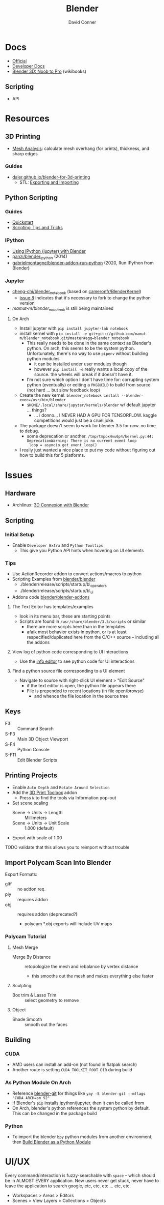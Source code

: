 :PROPERTIES:
:ID:       b3826464-5132-4a77-9707-93a72bd1d4a3
:END:

#+TITLE:     Blender
#+AUTHOR:    David Conner
#+EMAIL:     noreply@te.xel.io
#+DESCRIPTION: notes

* Docs
+ [[https://docs.blender.org/][Official]]
+ [[https://developer.blender.org/tag/documentation/][Developer Docs]]
+ [[https://en.wikibooks.org/wiki/Blender_3D:_Noob_to_Pro][Blender 3D: Noob to Pro]] (wikibooks)


** Scripting
+ API

* Resources
** 3D Printing
+ [[https://docs.blender.org/manual/en/latest/modeling/meshes/mesh_analysis.html][Mesh Analysis]]: calculate mesh overhang (for prints), thickness, and sharp
  edges

*** Guides
+ [[https://daler.github.io/blender-for-3d-printing/contents.html][daler.github.io/blender-for-3d-printing]]
  - STL: [[https://daler.github.io/blender-for-3d-printing/printing/export-stl.html][Exporting and Importing]]
** Python Scripting
*** Guides
+ [[https://docs.blender.org/api/current/info_quickstart.html][Quickstart]]
+ [[https://docs.blender.org/api/current/info_tips_and_tricks.html][Scripting Tips and Tricks]]

*** IPython
+ [[https://www.blendernation.com/2014/11/24/using-ipython-with-blender/][Using IPython (jupyter) with Blender]]
+ [[https://github.com/panzi/blender_ipython][panzi/blender_ipython]] (2014)
+ [[https://github.com/gabrielmontagne/blender-addon-run-ipython][gabrielmontagne/blender-addon-run-python]] (2020, Run IPython from Blender)

*** Jupyter

+ [[https://github.com/cheng-chi/blender_notebook][cheng-chi/blender_notebook]] (based on [[https://github.com/cameronfr/BlenderKernel][cameronfr/BlenderKernel]])
  - [[https://github.com/cheng-chi/blender_notebook/issues/8][issue 8]] indicates that it's necessary to fork to change the python version
+ [[ https://github.com/mamut-m/blender_notebook][mamut-m/blender_notebook]] is still being maintained

**** On Arch
+ Install jupyter with =pip install jupyter-lab notebook=
+ install kernel with =pip install -e git+git://github.com/mamut-m/blender_notebook.git@master#egg=blender_notebook=
  - This really needs to be done in the same context as Blender's python. On
    arch, this seems to be the system python. Unfortunately, there's no way to
    use =pipenv= without building python modules
    - it can be installed under user modules though
    - however =pip install -e= really wants a local copy of the source. the
      wheels will break if it doesn't have it.
  - I'm not sure which option I don't have time for: corrupting system python
    (eventually) or editing a =PKGBUILD= to build from source (not hard ... but
    slow feedback loop)
+ Create the new kernel: =blender_notebook install --blender-exec=/usr/bin/blender=
  - =$HOME/.local/share/jupyter/kernels/blender= w/ default jupyter ... things?
    - ... i donno... I NEVER HAD A GPU FOR TENSORFLOW. kaggle competitions would
      just be a cruel joke.
+ The package doesn't seem to work for blender 3.5 for now. no time to debug.
  - some deprecation or another. =/tmp/tmpox4vu6p4/kernel.py:44: DeprecationWarning: There is no current event loop
    loop = asyncio.get_event_loop()=
+ I really just wanted a nice place to put my code without figuring out how to
  build this for 5 platforms.

* Issues
** Hardware
+ Archlinux: [[https://wiki.archlinux.org/title/3D_Mouse][3D Connexion with Blender]]

** Scripting
*** Initial Setup
+ Enable =Developer Extra= and =Python Tooltips=
  - This give you Python API hints when hovering on UI elements

*** Tips
+ Use ActionRecorder addon to convert actions/macros to python
+ Scripting Examples from [[github:blender/blender][blender/blender]]
  - ./blender/release/scripts/startup/bl_operators
  - ./blender/release/scripts/startup/bl_ui
+ Addons code [[github:blender/blender-addons][blender/blender-addons]]

**** The Text Editor has templates/examples
+ look in its menu bar, these are starting points
+ Scripts are found in =/usr/share/blender/3.5/scripts= or similar
  - there are more scripts here than in the templates
  - afaik most behavior exists in python, or is at least respecified/duplicated
    here from the C/C++ source -- including all the addons

**** View log of python code corresponding to UI Interactions
+ Use the [[https://docs.blender.org/manual/en/latest/editors/info_editor.html][info editor]] to see python code for UI interactions

**** Find a python source file corresponding to a UI element
+ Navigate to source with right-click UI element > "Edit Source"
  - if the text editor is open, the python file appears there
  - File is prepended to recent locations (in file open/browse)
    - and whence the file location in the source tree

** Keys
+ F3 :: Command Search
+ S-F3 :: Main 3D Object Viewport
+ S-F4 :: Python Console
+ S-F11 :: Edit Blender Scripts

** Printing Projects
+ Enable =Auto Depth= and =Rotate Around Selection=
+ Add the [[https://all3dp.com/blender-3d-print-toolbox-simply-explained/][3D Print Toolbox]] addon
  - Press =N= to find the tools via Information pop-out
+ Set scene scaling
  - Scene -> Units -> Length :: Millimeters
  - Scene -> Units -> Unit Scale :: 1.000 (default)
+ Export with scale of 1.00

**** TODO validate that this allows you to reimport without trouble

** Import Polycam Scan Into Blender

Export Formats:

+ gltf :: no addon req.
+ ply :: requires addon
+ obj :: requires addon (deprecated?)
  - polycam *.obj exports will include UV maps

*** Polycam Tutorial
**** Mesh Merge
+ Merge By Distance :: retopologize the mesh and rebalance by vertex distance
  - this smooths out the mesh and makes everything else faster

**** Sculpting
+ Box trim & Lasso Trim :: select geometry to remove

**** Object
+ Shade Smooth :: smooth out the faces

** Building

*** CUDA
+ AMD users can install an add-on (not found in flatpak search)
+ Another route is setting =CUDA_TOOLKIT_ROOT_DIR= during build

*** As Python Module On Arch
+ Reference [[https://aur.archlinux.org/packages/blender-git][blender-git]] for things like =yay -S blender-git --mflags "CUDA_ARCH=sm_92"=
+ If Blender's =pip= installs ipython/jupyter, then it can be called from
+ On Arch, blender's python references the system python by default. This can be
  changed in the package build

*** Python
+ To import the blender =bpy= python modules from another environment, then
  [[https://wiki.blender.org/wiki/Building_Blender/Other/BlenderAsPyModule][Build Blender as a Python Module]]

* UI/UX

Every command/interaction is fuzzy-searchable with =space= -- which should be in
ALMOST EVERY application. New users never get stuck, never have to leave the
application to search google, etc, etc, etc ... etc, etc.

+ Workspaces > Areas > Editors
+ Scenes > View Layers > Collections > Objects

** Workspaces ([[https://docs.blender.org/manual/en/latest/interface/window_system/workspaces.html][docs]])

+ create new by cloning from existing, then rearrange areas
  - right click workspace name at top to rename/save
+ Custom workspaces are saved with =default.blend=
  - AssetRepl: 4x1 vertical splits for asset/python/filebrowser/info
    - these can be fullscreened at any time with =ctrl+space=
    - so they can be crammed together

*** Areas
+ Right click to manipulate, split, close areas

*** Editors

** Scenes

*** View Layers

*** Collections

*** Objects

** Coordinate Systems

Blender is setup differently than 3DS/Maya

*** World

+ X :: left/right
+ Y :: front/back
+ Z :: up/down

*** Normals

Same as world

* Tools


** Modeling

*** Meshes
  - Primitives

*** Materials/Textures
+ [[https://blenderartists.org/t/unbake-baked-textures/622736][Unbake/Bake textures]] from models with shared texture map (2014)
+ [[https://blender.stackexchange.com/questions/231662/how-to-convert-uv-to-mesh-in-blender][How to convert UV texture to mesh]]
  -


*** Curves (bezier/etc) and Surfaces (b-spline)
+ [[https://behreajj.medium.com/scripting-curves-in-blender-with-python-c487097efd13][Scripting Curves in Blender with Python]] (nurbs)
+ [[https://readthedocs.org/projects/nurbs-python/downloads/pdf/latest/][Three Hundred Twenty-Two (322) Pages on NURBS-Python]] (pagedown x50)
  - Will do from CSV ( . . . )
+ Matlab also does NURBS ([[https://www.mathworks.com/help/curvefit/nurbs-and-other-rational-splines.html#f5-21536][CurveFit]])

*** Metaball (sculpting)
  - fluid-like

*** Volumes (OpenVDB voxels)

*** Modifiers (composable operations on models)

*** Geometry Nodes (geomoetry shaders)
  - convert between point/curve/mesh/surface
  - lift a type to another or cross object types


** Addons
*** CAD Transform

*** 3D Print Toolbox

*** Add Mesh
+ Extra Objects
  - Gears
  - 3D Function
+ Bolt Factory
+ Geodesic Domes
+ Archimesh (architecture generator)
+ ANT Landscape

*** Add Curve
+ Extra Objects
  - torus
  - many others

*** Mesh
+ Tissue (tesselation)
+ Edit Mesh Tools
  - select random verticies
  - fillets/chamfers

*** UV
+ Magic UV (adv. manipulation of uv's & normal's)

*** Interface
+ Amaranth (productivity for 3d video)

* Sculpting
** Overview
*** Start with simple shapes
Compose these five

+ box
+ ellipsoid
+ cylinder
+ cone
+ torus
*** Start with low res and move to higher res
lower res is easier to build volume with

** Selection Masking

|-------------+--------------------------+---|
| Key         | Action                   |   |
|-------------+--------------------------+---|
| RMB         | single                   |   |
| a           | all faces (or deselect)  |   |
| b           | box select               |   |
| c           | select with brush        |   |
| l           | Pick linked              |   |
| C-l         | select linked            |   |
| C-i         | invert selection         |   |
|-------------+--------------------------+---|
| v           | vertex selection masking |   |
|             | face selection masking   |   |
| h           | hide faces               |   |
| M-h         | unhide faces             |   |
|-------------+--------------------------+---|
| M-b (+ LMB) | specify clipping region  |   |
|-------------+--------------------------+---|

** Editing

** Dyntopo

|-----+----------------+--------------------------------------------------------|
| Key | Setting        | Notes                                                  |
|-----+----------------+--------------------------------------------------------|
| C-d | Toggle dyntopo | Use with topo-heavy sculpting tools (grab, snake hook) |
| D   | Dyntopo detail |                                                        |
|-----+----------------+--------------------------------------------------------|

*** Misc
+ UV Warning: unless you create a sculpt project, a UV map will automatically be
  added. Delete unnecessary UV maps to get rid of the warning.

** Remesh

|-------+-------------------+----------------------------------------------------------|
| Key   | Setting           | Notes                                                    |
|-------+-------------------+----------------------------------------------------------|
| C-r   | Remesh Voxel      |                                                          |
| C-M-r | Remesh Quadriflow |                                                          |
| R     | Adjust voxel size | Hold Ctrl: Relative voxel resizing. Hold Shift: Absolute |
|       |                   |                                                          |
|-------+-------------------+----------------------------------------------------------|

** Symmetry

+ No shortcuts. Best way to access (with this config): =space sym x=
+ VIEW3D_PT_sculpt_symmetry_for_topbar :: probably needs a keybinding to pop
  this up
+ Symmetricize can be hit later


** Brush Settings

|------+------------------------+--------------|
| Key  | Setting                | Notes        |
|------+------------------------+--------------|
| f    | Size                   |              |
| F    | Strength               |              |
| Ctrl | Change brush direction | Add/Subtract |
|      |                        |              |
|------+------------------------+--------------|

*** Normal Weight

+ Grab & Snake Hook: Use =ctrl= to constrain brush to the normal

** Brushes


|-----+-------------------+-------------------------------------------------|
| Key | Tool              | Notes                                           |
|-----+-------------------+-------------------------------------------------|
| x   | Draw              |                                                 |
|     | Draw Sharp        |                                                 |
| c   | Clay              |                                                 |
|     | Clay Strips       | local structure/texture                         |
|     | Clay Thumb        |                                                 |
| l   | Layer             | shift vertices by an offset                     |
|     | Inflate           | v_i = k * n_i * v_i                             |
|     | Crease            | push/pull mesh & pinch vertices                 |
|-----+-------------------+-------------------------------------------------|
| S   | Smooth            |                                                 |
| T   | Flatten           | move vertices towards average height            |
|     | Fill              | vertices below brush: move upwards              |
|     | Scrape            | vertices above brush: move downwards            |
|     | n-plane Scrape    |                                                 |
|-----+-------------------+-------------------------------------------------|
| p   | Pinch             | pull verticies towards brush center             |
| g   | Grab              | pull vertex group, builds new shape             |
|     | Elastic Deform    | grabbing/twistiing + elasticity                 |
| k   | Snake Hook        | pull vertices along with brush (create snakes)  |
|     | Thumb             | flatten mesh while pulling vertices with stroke |
|     | Pose              | simulate armatures                              |
|     | Nudge             |                                                 |
|     | Rotate            |                                                 |
|     | Slide Relax       |                                                 |
|     | Boundary          |                                                 |
|-----+-------------------+-------------------------------------------------|
|     | Cloth             | simulate sculptable cloth                       |
|     | Simplify          | collapse short edges                            |
|     | Mask              | isolate parts of a mesh                         |
|-----+-------------------+-------------------------------------------------|
|     | Draw Face Sets    |                                                 |
|     | n-Res Disp Eraser |                                                 |
|     | n-Res Disp Smear  |                                                 |
|     | Paint             |                                                 |
|     | Smear             |                                                 |
|-----+-------------------+-------------------------------------------------|
|     | Box Mask          |                                                 |
|     | Box Hide          |                                                 |
|     | Box Face Set      |                                                 |
|     | Box Trim          |                                                 |
|     | Line Project      |                                                 |
|-----+-------------------+-------------------------------------------------|
|     | Mesh Filter       |                                                 |
|     | Cloth Filter      |                                                 |
|     | Color Filter      |                                                 |
|-----+-------------------+-------------------------------------------------|
|     | Edit Face Set     |                                                 |
|     | Mask By Color     |                                                 |
|-----+-------------------+-------------------------------------------------|
|     | Move              |                                                 |
|     | Rotate            |                                                 |
|     | Scale             |                                                 |
|     | Transform         |                                                 |
|-----+-------------------+-------------------------------------------------|
|     | Annotate          |                                                 |
|-----+-------------------+-------------------------------------------------|

** Curves Sculpting

|-----+------+------+-------|
| Key | Tool | Uses | Notes |
|-----+------+------+-------|
|     |      |      |       |
|-----+------+------+-------|

** Sculpting Addons

[[https://inspirationtuts.com/5-amazing-blender-sculpting-addons/][5 blender sculpting addons]]

+ Sculpt Wheel :: krita-style wheel popup
+ Bumarin :: use grease-pencil to sculpt
+ BrickSculpt ::
+ Dyntopo Plus :: load saved Dyntopology settings
  - custom pie menu
  - manage the order of dyntopo settings
  - mask extract: create sculpt assets from masked areas
  - manage isolated areas
    - mask decimate (TODO: decimate, how?)
    - mask smooth
+ Speedsculpt :: access dyntopo operations from sculpt mode



* Open Source Development


+ [[https://git.blender.org/gitweb/][Git]] (git@git.blender.org)

** Resources
+ [[https://code.blender.org/][Developer Blog]]

** Projects
+ Pillar :: webframework that combines cloud and attract ([[https://code.blender.org/2016/05/inside-the-blender-cloud-addon/][blog]]).
  - used on Blender Cloud ([[https://studio.blender.org/welcome/][Blender Studio]])
+ Flamenco :: Render Pipeline
+ Buildbot :: Build automation ([[https://builder.blender.org/download/daily/][builder.blender.org]])
+ Benchmarking :: collect performance stats ([[https://www.blender.org/news/introducing-blender-benchmark/][blog]])
  - open-blender-data is a web project for summarizing performance
